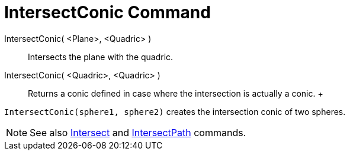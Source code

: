 = IntersectConic Command

IntersectConic( <Plane>, <Quadric> )::
  Intersects the plane with the quadric.
IntersectConic( <Quadric>, <Quadric> )::
  Returns a conic defined in case where the intersection is actually a conic.
  +

[EXAMPLE]

====

`IntersectConic(sphere1, sphere2)` creates the intersection conic of two spheres.

====

[NOTE]

====

See also xref:/commands/Intersect_Command.adoc[Intersect] and xref:/commands/IntersectPath_Command.adoc[IntersectPath]
commands.

====
